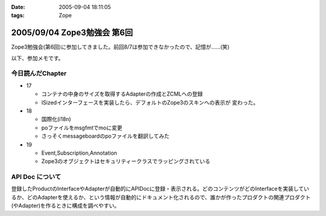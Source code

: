 :date: 2005-09-04 18:11:05
:tags: Zope

============================
2005/09/04 Zope3勉強会 第6回
============================

Zope3勉強会(第6回)に参加してきました。前回8/7は参加できなかったので、記憶が……(笑)

以下、参加メモです。



.. :extend type: text/plain
.. :extend:

今日読んだChapter
------------------

- 17

  - コンテナの中身のサイズを取得するAdapterの作成とZCMLへの登録
  - ISizedインターフェースを実装したら、デフォルトのZope3のスキンへの表示が
    変わった。

- 18

  - 国際化(i18n)
  - poファイルをmsgfmtでmoに変更
  - さっそくmessageboardのpoファイルを翻訳してみた

- 19

  - Event,Subscription,Annotation
  - Zope3のオブジェクトはセキュリティークラスでラッピングされている


API Doc について
-----------------

登録したProductのInterfaceやAdapterが自動的にAPIDocに登録・表示される。どのコンテンツがどのInterfaceを実装しているか、どのAdapterを使えるか、という情報が自動的にドキュメント化されるので、誰かが作ったプロダクトの関連プロダクト(やAdapter)を作るときに構成を調べやすい。




